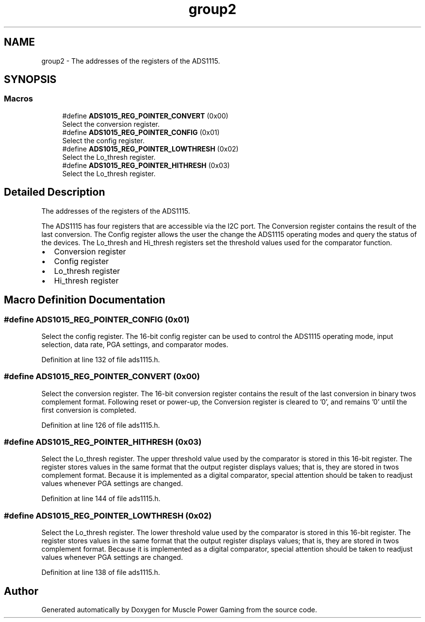 .TH "group2" 3 "Sun Apr 19 2020" "Muscle Power Gaming" \" -*- nroff -*-
.ad l
.nh
.SH NAME
group2 \- The addresses of the registers of the ADS1115\&.  

.SH SYNOPSIS
.br
.PP
.SS "Macros"

.in +1c
.ti -1c
.RI "#define \fBADS1015_REG_POINTER_CONVERT\fP   (0x00)"
.br
.RI "Select the conversion register\&. "
.ti -1c
.RI "#define \fBADS1015_REG_POINTER_CONFIG\fP   (0x01)"
.br
.RI "Select the config register\&. "
.ti -1c
.RI "#define \fBADS1015_REG_POINTER_LOWTHRESH\fP   (0x02)"
.br
.RI "Select the Lo_thresh register\&. "
.ti -1c
.RI "#define \fBADS1015_REG_POINTER_HITHRESH\fP   (0x03)"
.br
.RI "Select the Lo_thresh register\&. "
.in -1c
.SH "Detailed Description"
.PP 
The addresses of the registers of the ADS1115\&. 

The ADS1115 has four registers that are accessible via the I2C port\&. The Conversion register contains the result of the last conversion\&. The Config register allows the user the change the ADS1115 operating modes and query the status of the devices\&. The Lo_thresh and Hi_thresh registers set the threshold values used for the comparator function\&.
.IP "\(bu" 2
Conversion register
.IP "\(bu" 2
Config register
.IP "\(bu" 2
Lo_thresh register
.IP "\(bu" 2
Hi_thresh register
.PP

.SH "Macro Definition Documentation"
.PP 
.SS "#define ADS1015_REG_POINTER_CONFIG   (0x01)"

.PP
Select the config register\&. The 16-bit config register can be used to control the ADS1115 operating mode, input selection, data rate, PGA settings, and comparator modes\&. 
.PP
Definition at line 132 of file ads1115\&.h\&.
.SS "#define ADS1015_REG_POINTER_CONVERT   (0x00)"

.PP
Select the conversion register\&. The 16-bit conversion register contains the result of the last conversion in binary twos complement format\&. Following reset or power-up, the Conversion register is cleared to '0', and remains '0' until the first conversion is completed\&. 
.PP
Definition at line 126 of file ads1115\&.h\&.
.SS "#define ADS1015_REG_POINTER_HITHRESH   (0x03)"

.PP
Select the Lo_thresh register\&. The upper threshold value used by the comparator is stored in this 16-bit register\&. The register stores values in the same format that the output register displays values; that is, they are stored in twos complement format\&. Because it is implemented as a digital comparator, special attention should be taken to readjust values whenever PGA settings are changed\&. 
.PP
Definition at line 144 of file ads1115\&.h\&.
.SS "#define ADS1015_REG_POINTER_LOWTHRESH   (0x02)"

.PP
Select the Lo_thresh register\&. The lower threshold value used by the comparator is stored in this 16-bit register\&. The register stores values in the same format that the output register displays values; that is, they are stored in twos complement format\&. Because it is implemented as a digital comparator, special attention should be taken to readjust values whenever PGA settings are changed\&. 
.PP
Definition at line 138 of file ads1115\&.h\&.
.SH "Author"
.PP 
Generated automatically by Doxygen for Muscle Power Gaming from the source code\&.
